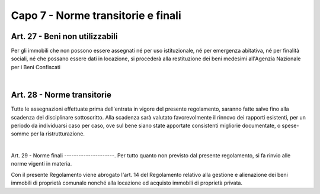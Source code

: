 =============================
Capo 7 - Norme transitorie e finali
=============================

Art. 27 - Beni non utilizzabili
-------------------------------
Per gli immobili che non possono essere assegnati né per uso istituzionale, né per emergenza abitativa, né per finalità sociali, né che possano essere dati in locazione, si procederà alla restituzione dei beni medesimi all'Agenzia Nazionale per i Beni Confiscati 

|

Art. 28 - Norme transitorie
---------------------------
Tutte le assegnazioni effettuate prima dell'entrata in vigore del presente regolamento, saranno fatte salve fino alla scadenza del disciplinare sottoscritto. Alla scadenza sarà valutato favorevolmente il rinnovo dei rapporti esistenti, per un periodo da individuarsi caso per caso, ove sul bene siano state apportate consistenti migliorie documentate, o spese-somme per la ristrutturazione. 

|

Art. 29 - Norme finali
---------------------.
Per tutto quanto non previsto dal presente regolamento, si fa rinvio alle norme vigenti in materia. 

Con il presente Regolamento viene abrogato l'art. 14 del Regolamento relativo alla gestione e alienazione dei beni immobili di proprietà comunale nonché alla locazione ed acquisto immobili di proprietà privata.

